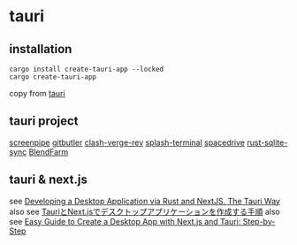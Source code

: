 * tauri

** installation
#+begin_src shell
cargo install create-tauri-app --locked
cargo create-tauri-app
#+end_src

copy from [[https://tauri.app/][tauri]]

** tauri project

[[https://github.com/mediar-ai/screenpipe][screenpipe]]
[[https://github.com/gitbutlerapp/gitbutler][gitbutler]]
[[https://github.com/clash-verge-rev/clash-verge-rev][clash-verge-rev]]
[[https://github.com/greimela/splash-terminal][splash-terminal]]
[[https://github.com/spacedriveapp/spacedrive][spacedrive]]
[[https://github.com/david0178418/rust-sqlite-sync][rust-sqlite-sync]]
[[https://github.com/tiberiumboy/BlendFarm][BlendFarm]]


** tauri & next.js

see [[https://dev.to/valorsoftware/developing-a-desktop-application-via-rust-and-nextjs-the-tauri-way-2iin][Developing a Desktop Application via Rust and NextJS. The Tauri Way]]
also see [[https://zenn.dev/kei1232/articles/d171d6f9c3aa81][TauriとNext.jsでデスクトップアプリケーションを作成する手順]]
also see [[https://blog.aiherrera.com/easy-guide-to-create-a-desktop-app-with-nextjs-and-tauri-step-by-step][Easy Guide to Create a Desktop App with Next.js and Tauri: Step-by-Step]]
